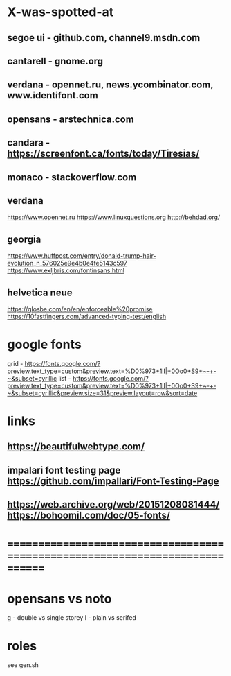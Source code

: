 * X-was-spotted-at
** segoe ui  - github.com, channel9.msdn.com
** cantarell - gnome.org
** verdana   - opennet.ru, news.ycombinator.com, www.identifont.com
** opensans  - arstechnica.com
** candara   - https://screenfont.ca/fonts/today/Tiresias/
** monaco    - stackoverflow.com
** verdana
  https://www.opennet.ru
  https://www.linuxquestions.org
  http://behdad.org/
** georgia
  https://www.huffpost.com/entry/donald-trump-hair-evolution_n_576025e9e4b0e4fe5143c597
  https://www.exljbris.com/fontinsans.html
** helvetica neue
   https://glosbe.com/en/en/enforceable%20promise
   https://10fastfingers.com/advanced-typing-test/english
* google fonts
  grid - https://fonts.google.com/?preview.text_type=custom&preview.text=%D0%973+1lI|+0Oo0+S9+~-+-~&subset=cyrillic
  list - https://fonts.google.com/?preview.text_type=custom&preview.text=%D0%973+1lI|+0Oo0+S9+~-+-~&subset=cyrillic&preview.size=31&preview.layout=row&sort=date
* links
** https://beautifulwebtype.com/
** impalari font testing page https://github.com/impallari/Font-Testing-Page
** https://web.archive.org/web/20151208081444/https://bohoomil.com/doc/05-fonts/
* ==============================================================================
* opensans vs noto
  g - double vs single storey
  I - plain vs serifed
* roles
  see gen.sh
